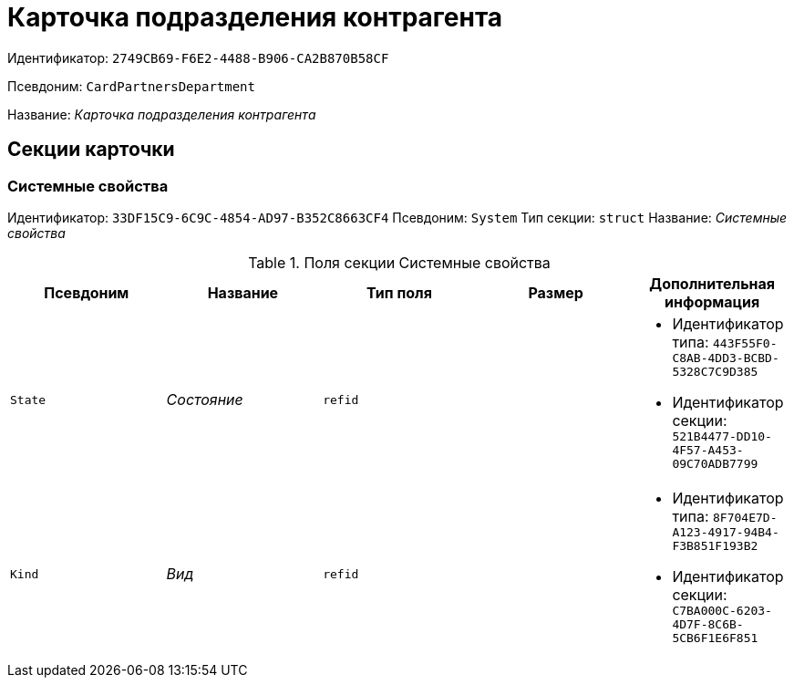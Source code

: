 = Карточка подразделения контрагента

Идентификатор: `2749CB69-F6E2-4488-B906-CA2B870B58CF`

Псевдоним: `CardPartnersDepartment`

Название: _Карточка подразделения контрагента_

== Секции карточки

=== Системные свойства

Идентификатор: `33DF15C9-6C9C-4854-AD97-B352C8663CF4`
Псевдоним: `System`
Тип секции: `struct`
Название: _Системные свойства_

.Поля секции Системные свойства
|===
|Псевдоним |Название |Тип поля |Размер |Дополнительная информация 

a|`State`
a|_Состояние_
a|`refid`
a|
a|* Идентификатор типа: `443F55F0-C8AB-4DD3-BCBD-5328C7C9D385`
* Идентификатор секции: `521B4477-DD10-4F57-A453-09C70ADB7799`


a|`Kind`
a|_Вид_
a|`refid`
a|
a|* Идентификатор типа: `8F704E7D-A123-4917-94B4-F3B851F193B2`
* Идентификатор секции: `C7BA000C-6203-4D7F-8C6B-5CB6F1E6F851`


|===

